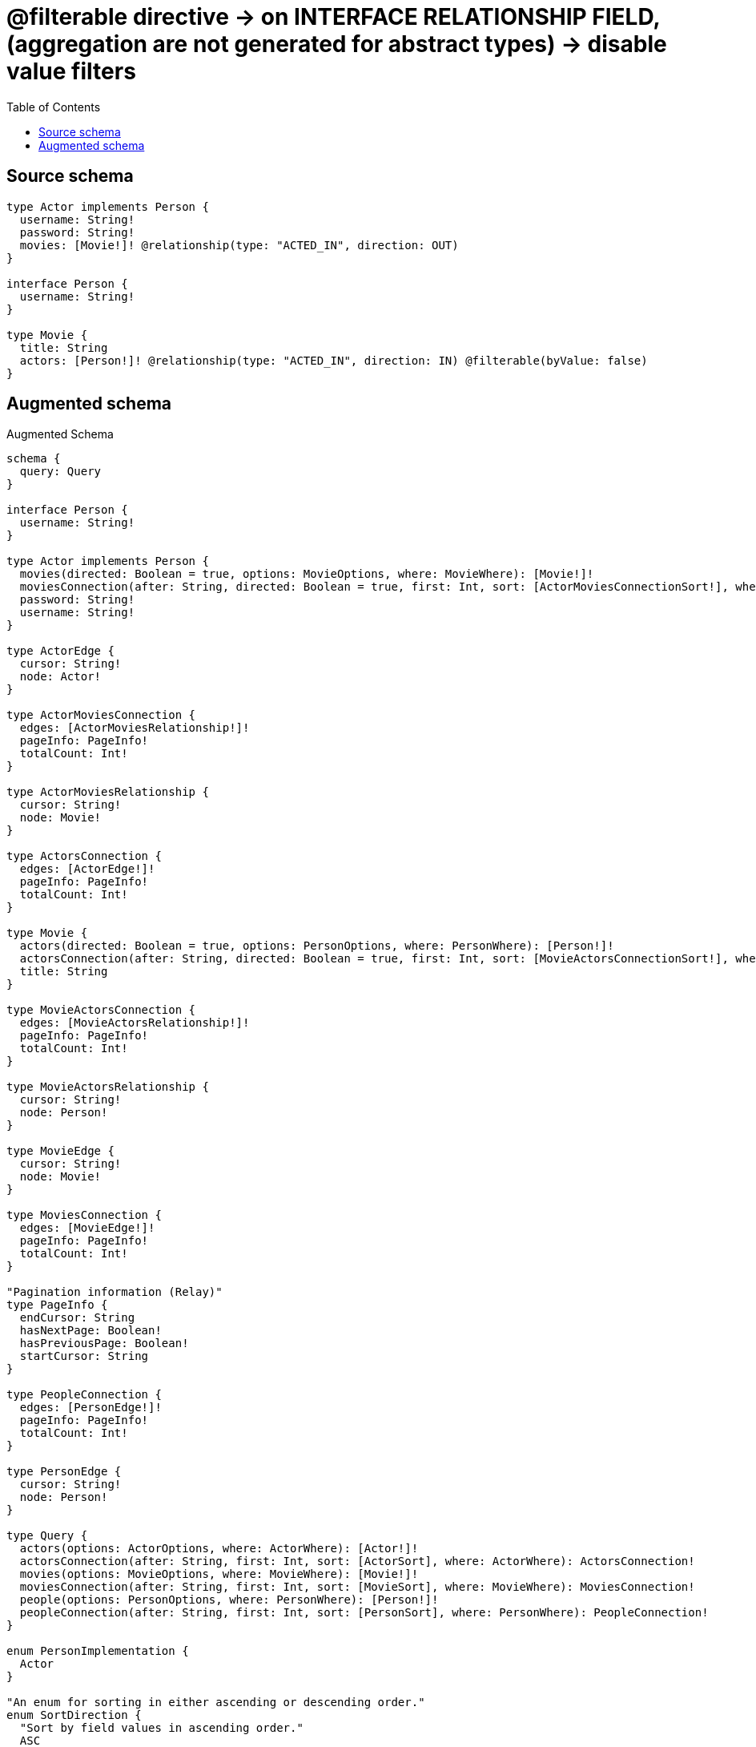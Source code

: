:toc:

= @filterable directive -> on INTERFACE RELATIONSHIP FIELD, (aggregation are not generated for abstract types) -> disable value filters

== Source schema

[source,graphql,schema=true]
----
type Actor implements Person {
  username: String!
  password: String!
  movies: [Movie!]! @relationship(type: "ACTED_IN", direction: OUT)
}

interface Person {
  username: String!
}

type Movie {
  title: String
  actors: [Person!]! @relationship(type: "ACTED_IN", direction: IN) @filterable(byValue: false)
}
----

== Augmented schema

.Augmented Schema
[source,graphql]
----
schema {
  query: Query
}

interface Person {
  username: String!
}

type Actor implements Person {
  movies(directed: Boolean = true, options: MovieOptions, where: MovieWhere): [Movie!]!
  moviesConnection(after: String, directed: Boolean = true, first: Int, sort: [ActorMoviesConnectionSort!], where: ActorMoviesConnectionWhere): ActorMoviesConnection!
  password: String!
  username: String!
}

type ActorEdge {
  cursor: String!
  node: Actor!
}

type ActorMoviesConnection {
  edges: [ActorMoviesRelationship!]!
  pageInfo: PageInfo!
  totalCount: Int!
}

type ActorMoviesRelationship {
  cursor: String!
  node: Movie!
}

type ActorsConnection {
  edges: [ActorEdge!]!
  pageInfo: PageInfo!
  totalCount: Int!
}

type Movie {
  actors(directed: Boolean = true, options: PersonOptions, where: PersonWhere): [Person!]!
  actorsConnection(after: String, directed: Boolean = true, first: Int, sort: [MovieActorsConnectionSort!], where: MovieActorsConnectionWhere): MovieActorsConnection!
  title: String
}

type MovieActorsConnection {
  edges: [MovieActorsRelationship!]!
  pageInfo: PageInfo!
  totalCount: Int!
}

type MovieActorsRelationship {
  cursor: String!
  node: Person!
}

type MovieEdge {
  cursor: String!
  node: Movie!
}

type MoviesConnection {
  edges: [MovieEdge!]!
  pageInfo: PageInfo!
  totalCount: Int!
}

"Pagination information (Relay)"
type PageInfo {
  endCursor: String
  hasNextPage: Boolean!
  hasPreviousPage: Boolean!
  startCursor: String
}

type PeopleConnection {
  edges: [PersonEdge!]!
  pageInfo: PageInfo!
  totalCount: Int!
}

type PersonEdge {
  cursor: String!
  node: Person!
}

type Query {
  actors(options: ActorOptions, where: ActorWhere): [Actor!]!
  actorsConnection(after: String, first: Int, sort: [ActorSort], where: ActorWhere): ActorsConnection!
  movies(options: MovieOptions, where: MovieWhere): [Movie!]!
  moviesConnection(after: String, first: Int, sort: [MovieSort], where: MovieWhere): MoviesConnection!
  people(options: PersonOptions, where: PersonWhere): [Person!]!
  peopleConnection(after: String, first: Int, sort: [PersonSort], where: PersonWhere): PeopleConnection!
}

enum PersonImplementation {
  Actor
}

"An enum for sorting in either ascending or descending order."
enum SortDirection {
  "Sort by field values in ascending order."
  ASC
  "Sort by field values in descending order."
  DESC
}

input ActorMoviesConnectionSort {
  node: MovieSort
}

input ActorMoviesConnectionWhere {
  AND: [ActorMoviesConnectionWhere!]
  NOT: ActorMoviesConnectionWhere
  OR: [ActorMoviesConnectionWhere!]
  node: MovieWhere
}

input ActorOptions {
  limit: Int
  offset: Int
  "Specify one or more ActorSort objects to sort Actors by. The sorts will be applied in the order in which they are arranged in the array."
  sort: [ActorSort!]
}

"Fields to sort Actors by. The order in which sorts are applied is not guaranteed when specifying many fields in one ActorSort object."
input ActorSort {
  password: SortDirection
  username: SortDirection
}

input ActorWhere {
  AND: [ActorWhere!]
  NOT: ActorWhere
  OR: [ActorWhere!]
  "Return Actors where all of the related ActorMoviesConnections match this filter"
  moviesConnection_ALL: ActorMoviesConnectionWhere
  "Return Actors where none of the related ActorMoviesConnections match this filter"
  moviesConnection_NONE: ActorMoviesConnectionWhere
  "Return Actors where one of the related ActorMoviesConnections match this filter"
  moviesConnection_SINGLE: ActorMoviesConnectionWhere
  "Return Actors where some of the related ActorMoviesConnections match this filter"
  moviesConnection_SOME: ActorMoviesConnectionWhere
  "Return Actors where all of the related Movies match this filter"
  movies_ALL: MovieWhere
  "Return Actors where none of the related Movies match this filter"
  movies_NONE: MovieWhere
  "Return Actors where one of the related Movies match this filter"
  movies_SINGLE: MovieWhere
  "Return Actors where some of the related Movies match this filter"
  movies_SOME: MovieWhere
  password: String
  password_CONTAINS: String
  password_ENDS_WITH: String
  password_IN: [String!]
  password_STARTS_WITH: String
  username: String
  username_CONTAINS: String
  username_ENDS_WITH: String
  username_IN: [String!]
  username_STARTS_WITH: String
}

input MovieActorsConnectionSort {
  node: PersonSort
}

input MovieActorsConnectionWhere {
  AND: [MovieActorsConnectionWhere!]
  NOT: MovieActorsConnectionWhere
  OR: [MovieActorsConnectionWhere!]
  node: PersonWhere
}

input MovieOptions {
  limit: Int
  offset: Int
  "Specify one or more MovieSort objects to sort Movies by. The sorts will be applied in the order in which they are arranged in the array."
  sort: [MovieSort!]
}

"Fields to sort Movies by. The order in which sorts are applied is not guaranteed when specifying many fields in one MovieSort object."
input MovieSort {
  title: SortDirection
}

input MovieWhere {
  AND: [MovieWhere!]
  NOT: MovieWhere
  OR: [MovieWhere!]
  title: String
  title_CONTAINS: String
  title_ENDS_WITH: String
  title_IN: [String]
  title_STARTS_WITH: String
}

input PersonOptions {
  limit: Int
  offset: Int
  "Specify one or more PersonSort objects to sort People by. The sorts will be applied in the order in which they are arranged in the array."
  sort: [PersonSort]
}

"Fields to sort People by. The order in which sorts are applied is not guaranteed when specifying many fields in one PersonSort object."
input PersonSort {
  username: SortDirection
}

input PersonWhere {
  AND: [PersonWhere!]
  NOT: PersonWhere
  OR: [PersonWhere!]
  typename_IN: [PersonImplementation!]
  username: String
  username_CONTAINS: String
  username_ENDS_WITH: String
  username_IN: [String!]
  username_STARTS_WITH: String
}

----

'''
